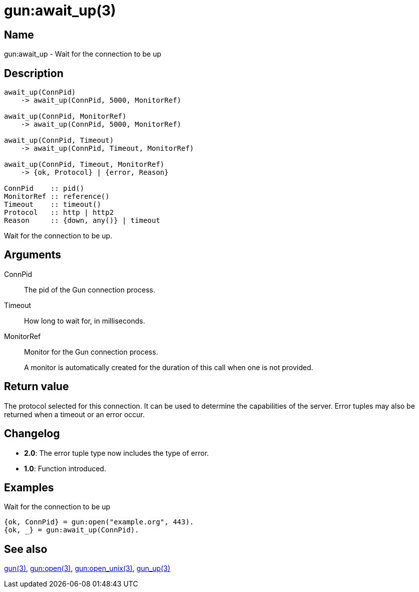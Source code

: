 = gun:await_up(3)

== Name

gun:await_up - Wait for the connection to be up

== Description

[source,erlang]
----
await_up(ConnPid)
    -> await_up(ConnPid, 5000, MonitorRef)

await_up(ConnPid, MonitorRef)
    -> await_up(ConnPid, 5000, MonitorRef)

await_up(ConnPid, Timeout)
    -> await_up(ConnPid, Timeout, MonitorRef)

await_up(ConnPid, Timeout, MonitorRef)
    -> {ok, Protocol} | {error, Reason}

ConnPid    :: pid()
MonitorRef :: reference()
Timeout    :: timeout()
Protocol   :: http | http2
Reason     :: {down, any()} | timeout
----

Wait for the connection to be up.

== Arguments

ConnPid::

The pid of the Gun connection process.

Timeout::

How long to wait for, in milliseconds.

MonitorRef::

Monitor for the Gun connection process.
+
A monitor is automatically created for the duration of this
call when one is not provided.

== Return value

The protocol selected for this connection. It can be used
to determine the capabilities of the server. Error tuples
may also be returned when a timeout or an error occur.

== Changelog

* *2.0*: The error tuple type now includes the type of error.
* *1.0*: Function introduced.

== Examples

.Wait for the connection to be up
[source,erlang]
----
{ok, ConnPid} = gun:open("example.org", 443).
{ok, _} = gun:await_up(ConnPid).
----

== See also

link:man:gun(3)[gun(3)],
link:man:gun:open(3)[gun:open(3)],
link:man:gun:open_unix(3)[gun:open_unix(3)],
link:man:gun_up(3)[gun_up(3)]
